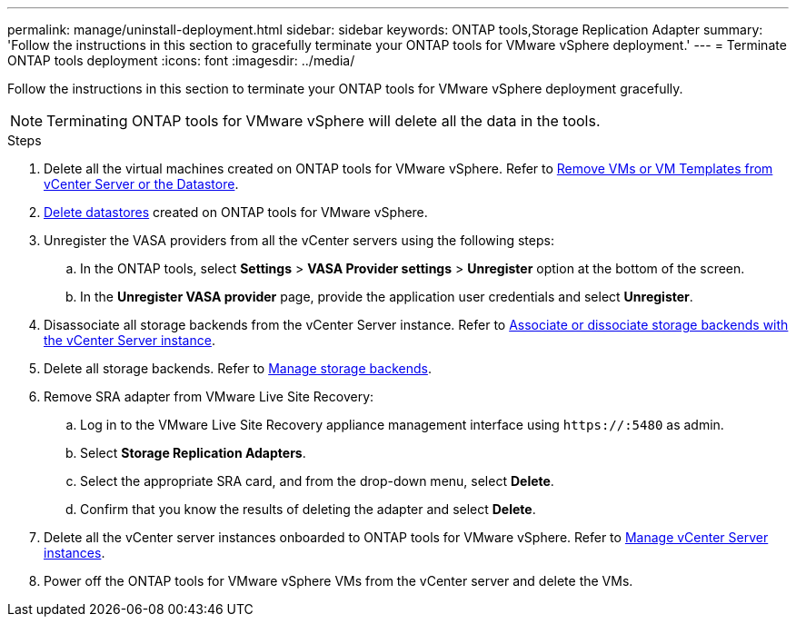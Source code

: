 ---
permalink: manage/uninstall-deployment.html
sidebar: sidebar
keywords: ONTAP tools,Storage Replication Adapter
summary: 'Follow the instructions in this section to gracefully terminate your ONTAP tools for VMware vSphere deployment.'
---
= Terminate ONTAP tools deployment
:icons: font
:imagesdir: ../media/

[.lead]
Follow the instructions in this section to terminate your ONTAP tools for VMware vSphere deployment gracefully.

[NOTE]
Terminating ONTAP tools for VMware vSphere will delete all the data in the tools.

.Steps

. Delete all the virtual machines created on ONTAP tools for VMware vSphere. Refer to https://docs.vmware.com/en/VMware-vSphere/7.0/com.vmware.vsphere.vm_admin.doc/GUID-27E53D26-F13F-4F94-8866-9C6CFA40471C.html[Remove VMs or VM Templates from vCenter Server or the Datastore].
. link:../manage/delete-ds.html[Delete datastores] created on ONTAP tools for VMware vSphere.
. Unregister the VASA providers from all the vCenter servers using the following steps: 
.. In the ONTAP tools, select *Settings* > *VASA Provider settings* > *Unregister* option at the bottom of the screen.
.. In the *Unregister VASA provider* page, provide the application user credentials and select *Unregister*.
. Disassociate all storage backends from the vCenter Server instance. Refer to link:../manage/manage-vcenter.html[Associate or dissociate storage backends with the vCenter Server instance].
. Delete all storage backends. Refer to link:../manage/storage-backend.html[Manage storage backends].
. Remove SRA adapter from VMware Live Site Recovery:
.. Log in to the VMware Live Site Recovery appliance management interface using `\https://:5480` as admin.
.. Select *Storage Replication Adapters*.
.. Select the appropriate SRA card, and from the drop-down menu, select *Delete*.
.. Confirm that you know the results of deleting the adapter and select *Delete*.
. Delete all the vCenter server instances onboarded to ONTAP tools for VMware vSphere. Refer to link:../manage/manage-vcenter.html[Manage vCenter Server instances].
. Power off the ONTAP tools for VMware vSphere VMs from the vCenter server and delete the VMs. 
